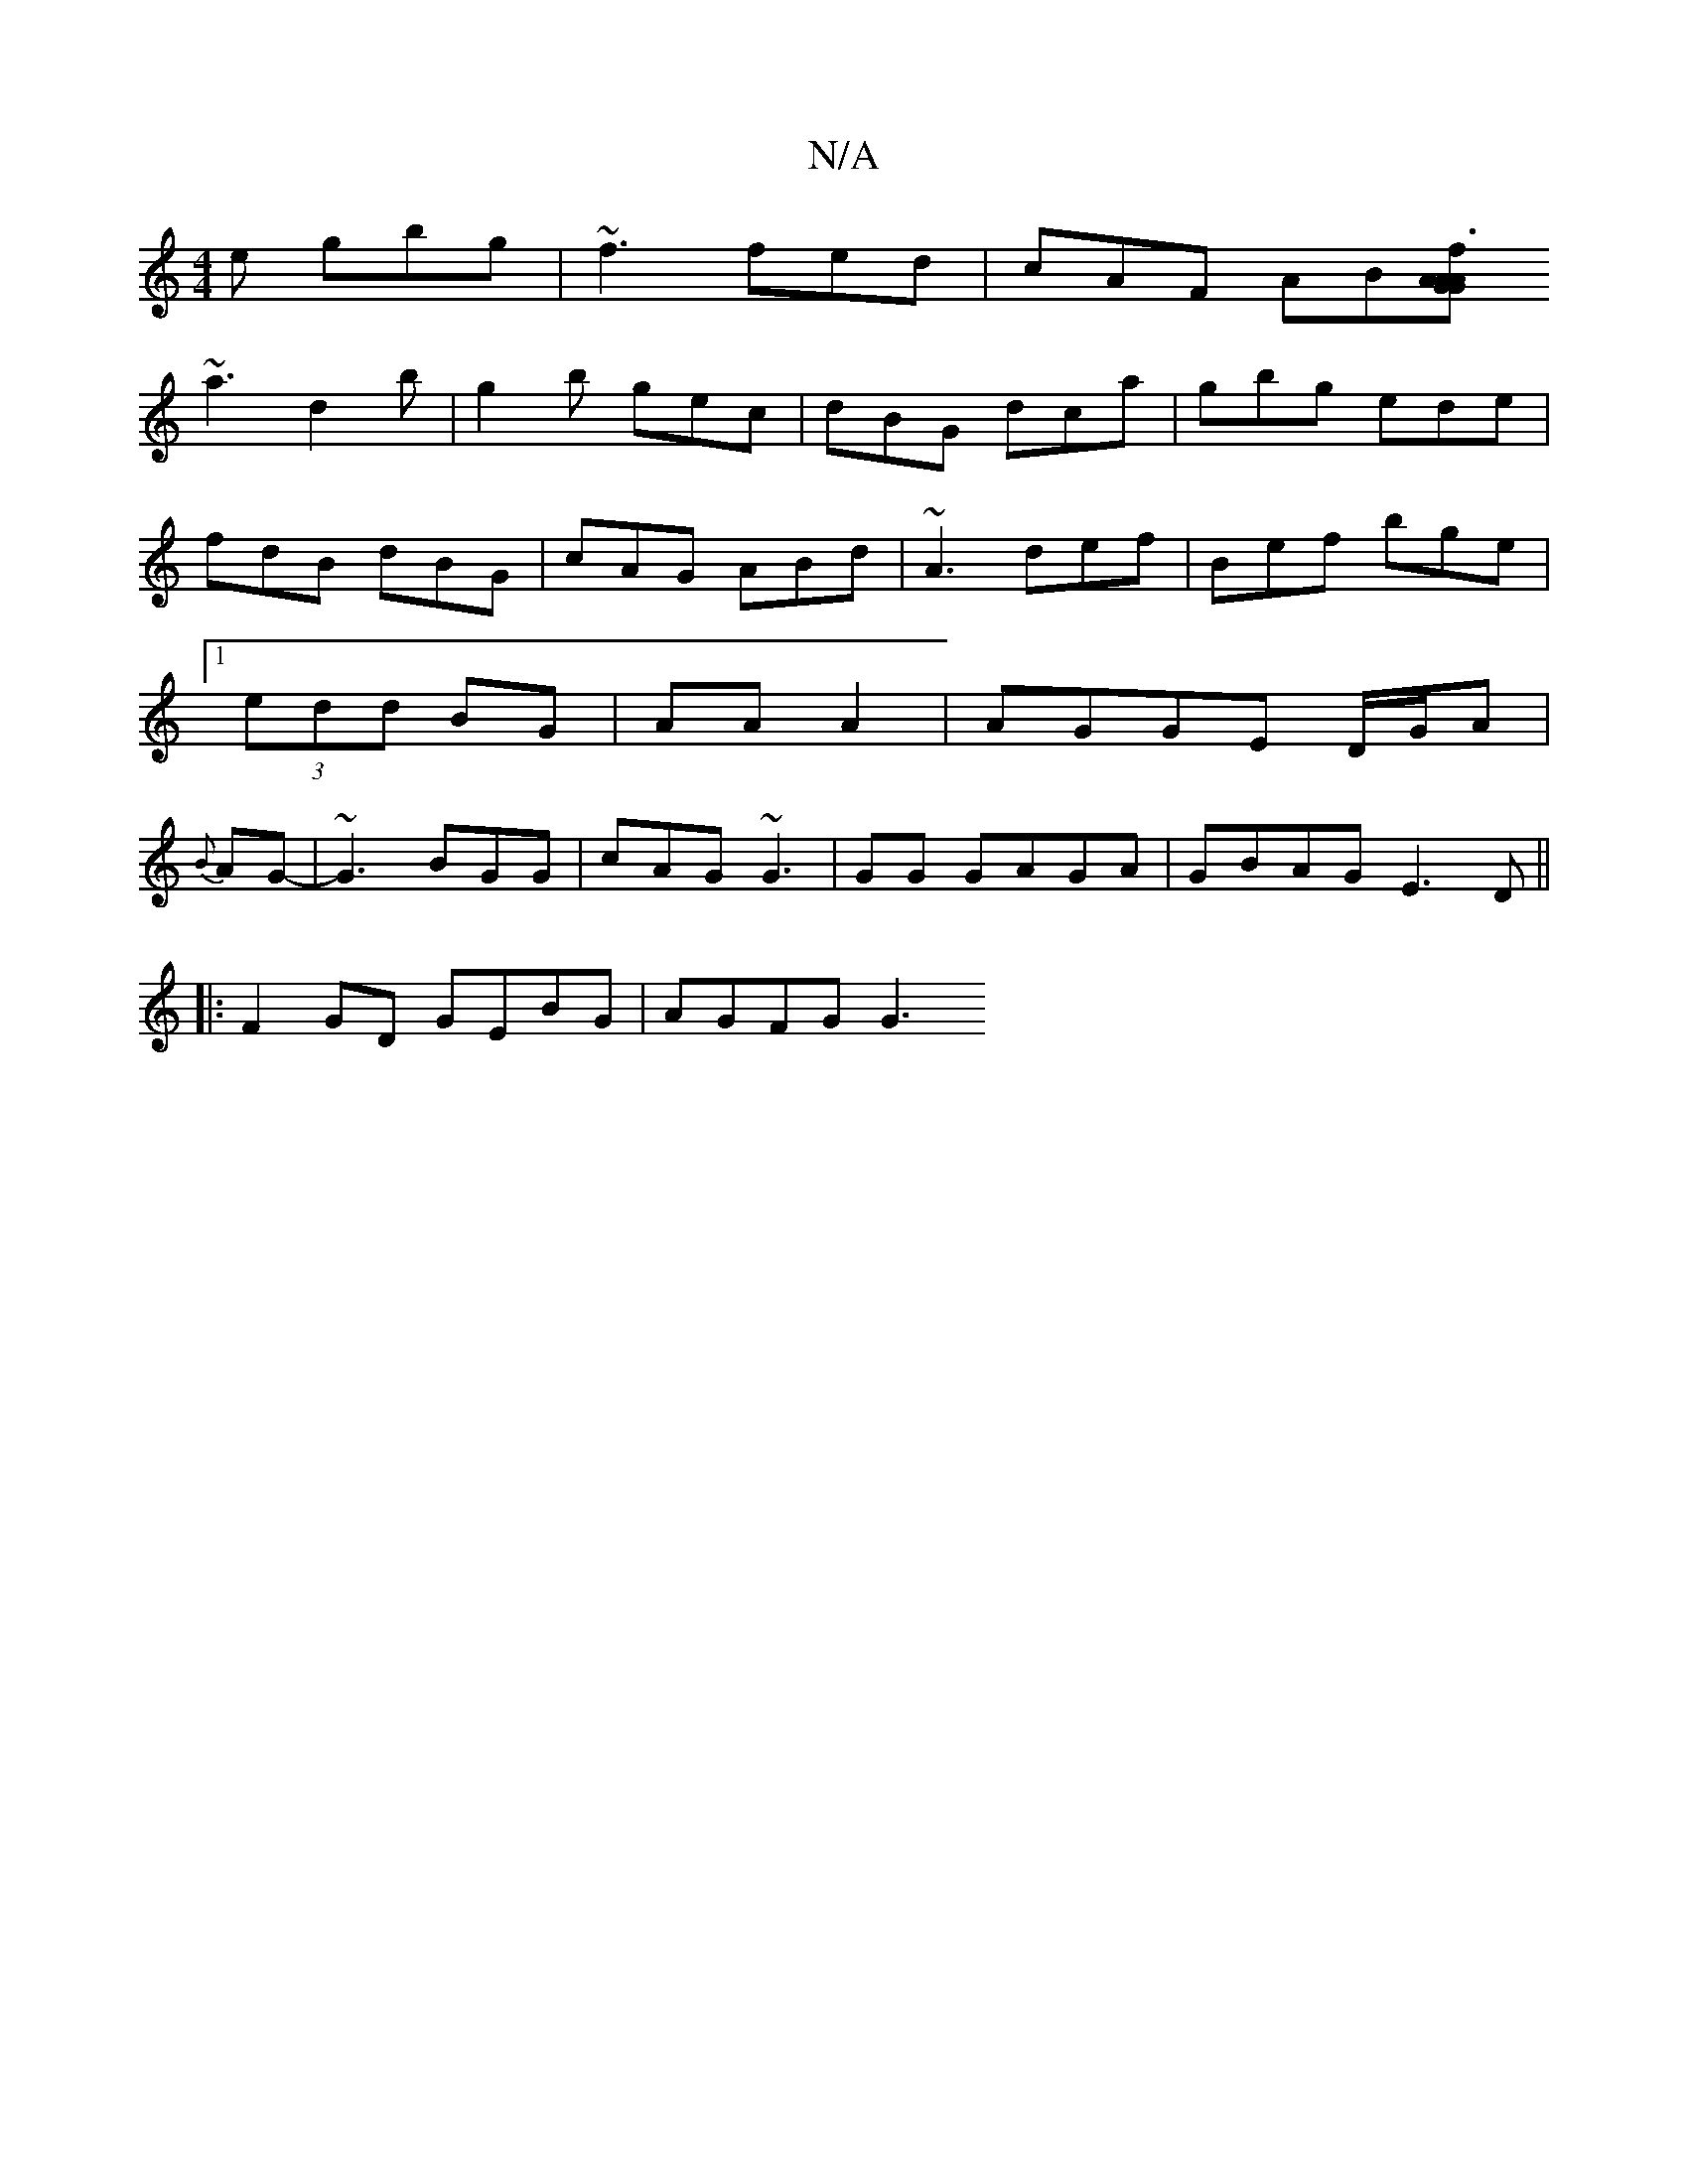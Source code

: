 X:1
T:N/A
M:4/4
R:N/A
K:Cmajor
e gbg|~f3 fed|cAF AB[A G | AGA f3|
~a3 d2b|g2b gec|dBG dca|gbg ede|fdB dBG|cAG ABd|~A3 def|Bef bge|1 (3edd BG | AA A2 | AGGE D/G/A | {B}AG-|~G3 BGG | cAG ~G3|G1G GAGA|GBAG E3D||
|:F2 GD GEBG | AGFG G3